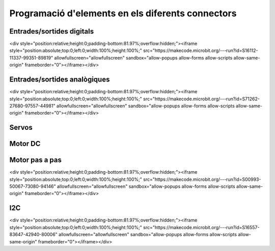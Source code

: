 Programació d'elements en els diferents connectors
=====

Entrades/sortides digitals
------------

.. image:: IODIGITAL.png
  :width: 400
  :alt: IO DIGITAL

<div style="position:relative;height:0;padding-bottom:81.97%;overflow:hidden;"><iframe style="position:absolute;top:0;left:0;width:100%;height:100%;" src="https://makecode.microbit.org/---run?id=S16112-11337-99351-89819" allowfullscreen="allowfullscreen" sandbox="allow-popups allow-forms allow-scripts allow-same-origin" frameborder="0"></iframe></div>

Entrades/sortides analògiques
------------

.. image:: IOANALOG.png
  :width: 400
  :alt: IO ANALOGIC

<div style="position:relative;height:0;padding-bottom:81.97%;overflow:hidden;"><iframe style="position:absolute;top:0;left:0;width:100%;height:100%;" src="https://makecode.microbit.org/---run?id=S71262-27680-97557-44981" allowfullscreen="allowfullscreen" sandbox="allow-popups allow-forms allow-scripts allow-same-origin" frameborder="0"></iframe></div>

Servos
------------

.. image:: SERVOS.png
  :width: 400
  :alt: SERVOMOTORES


Motor DC
------------

.. image:: MOTOR_DC.png
  :width: 400
  :alt: MOTOR DC


Motor pas a pas
------------

.. image:: MOTOR_PAP.png
  :width: 400
  :alt: MOTOR PAP

<div style="position:relative;height:0;padding-bottom:81.97%;overflow:hidden;"><iframe style="position:absolute;top:0;left:0;width:100%;height:100%;" src="https://makecode.microbit.org/---run?id=S00993-50067-73080-94146" allowfullscreen="allowfullscreen" sandbox="allow-popups allow-forms allow-scripts allow-same-origin" frameborder="0"></iframe></div>

I2C
------------

.. image:: I2C.png
  :width: 400
  :alt: I2C

<div style="position:relative;height:0;padding-bottom:81.97%;overflow:hidden;"><iframe style="position:absolute;top:0;left:0;width:100%;height:100%;" src="https://makecode.microbit.org/---run?id=S16557-83647-42940-80006" allowfullscreen="allowfullscreen" sandbox="allow-popups allow-forms allow-scripts allow-same-origin" frameborder="0"></iframe></div>

